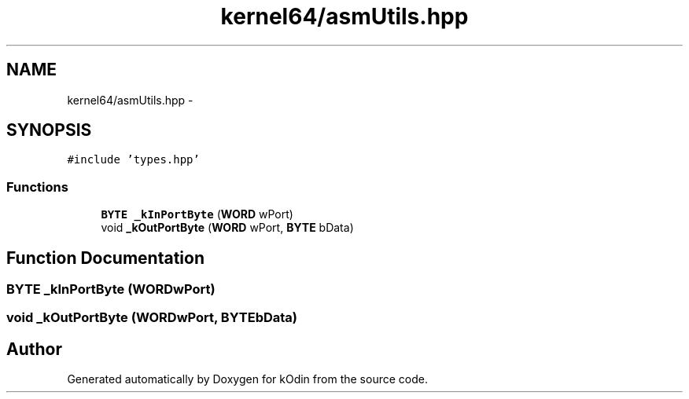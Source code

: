 .TH "kernel64/asmUtils.hpp" 3 "Sat Dec 5 2015" "kOdin" \" -*- nroff -*-
.ad l
.nh
.SH NAME
kernel64/asmUtils.hpp \- 
.SH SYNOPSIS
.br
.PP
\fC#include 'types\&.hpp'\fP
.br

.SS "Functions"

.in +1c
.ti -1c
.RI "\fBBYTE\fP \fB_kInPortByte\fP (\fBWORD\fP wPort)"
.br
.ti -1c
.RI "void \fB_kOutPortByte\fP (\fBWORD\fP wPort, \fBBYTE\fP bData)"
.br
.in -1c
.SH "Function Documentation"
.PP 
.SS "\fBBYTE\fP _kInPortByte (\fBWORD\fPwPort)"

.SS "void _kOutPortByte (\fBWORD\fPwPort, \fBBYTE\fPbData)"

.SH "Author"
.PP 
Generated automatically by Doxygen for kOdin from the source code\&.
